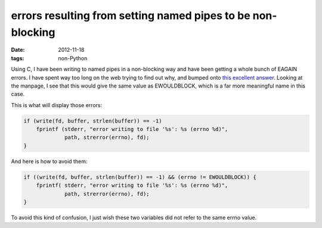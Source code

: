 errors resulting from setting named pipes to be non-blocking
============================================================

:date: 2012-11-18
:tags: non-Python



Using C, I have been writing to named pipes in a non-blocking
way and have been getting a whole bunch of EAGAIN errors.
I have spent way too long on the web trying to find out why,
and bumped onto `this excellent answer`__.
Looking at the manpage, I see that this would give the same value as
EWOULDBLOCK, which is a far more meaningful name in this case.

This is what will display those errors:

.. code-block:: c

    if (write(fd, buffer, strlen(buffer)) == -1)
        fprintf (stderr, "error writing to file '%s': %s (errno %d)",
                 path, strerror(errno), fd);
    }

And here is how to avoid them:

.. code-block:: c

    if ((write(fd, buffer, strlen(buffer)) == -1) && (errno != EWOULDBLOCK)) {
        fprintf( stderr, "error writing to file '%s': %s (errno %d)",
                 path, strerror(errno), fd);
    }

To avoid this kind of confusion, I just wish these two
variables did not refer to the same errno value.


__ http://developerweb.net/viewtopic.php?pid=25967#p25967
